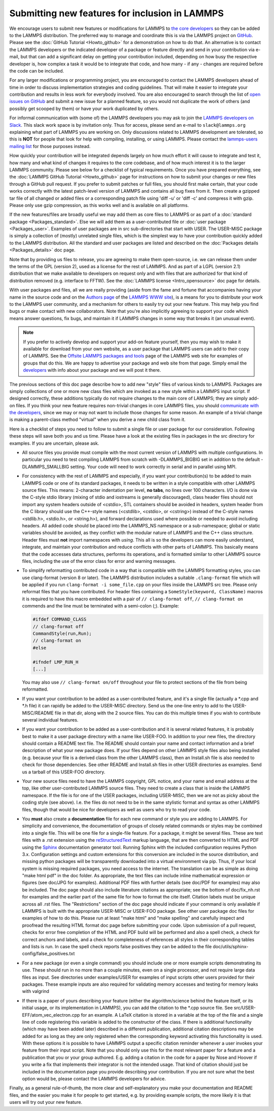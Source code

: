 Submitting new features for inclusion in LAMMPS
===============================================

We encourage users to submit new features or modifications for LAMMPS to
`the core developers <https://www.lammps.org/authors.html>`_ so they
can be added to the LAMMPS distribution. The preferred way to manage and
coordinate this is via the LAMMPS project on `GitHub
<https://github.com/lammps/lammps>`_.  Please see the :doc:`GitHub
Tutorial <Howto_github>` for a demonstration on how to do that.  An
alternative is to contact the LAMMPS developers or the indicated
developer of a package or feature directly and send in your contribution
via e-mail, but that can add a significant delay on getting your
contribution included, depending on how busy the respective developer
is, how complex a task it would be to integrate that code, and how
many - if any - changes are required before the code can be included.

For any larger modifications or programming project, you are encouraged
to contact the LAMMPS developers ahead of time in order to discuss
implementation strategies and coding guidelines. That will make it
easier to integrate your contribution and results in less work for
everybody involved.  You are also encouraged to search through the list
of `open issues on GitHub <https://github.com/lammps/lammps/issues>`_
and submit a new issue for a planned feature, so you would not duplicate
the work of others (and possibly get scooped by them) or have your work
duplicated by others.

For informal communication with (some of) the LAMMPS developers you may
ask to join the `LAMMPS developers on Slack <https://lammps.slack.com>`_.
This slack work space is by invitation only. Thus for access, please
send an e-mail to ``slack@lammps.org`` explaining what part of LAMMPS
you are working on.  Only discussions related to LAMMPS development are
tolerated, so this is **NOT** for people that look for help with compiling,
installing, or using LAMMPS. Please contact the `lammps-users mailing
list <https://www.lammps.org/mail.html>`_ for those purposes instead.

How quickly your contribution will be integrated depends largely on how
much effort it will cause to integrate and test it, how many and what
kind of changes it requires to the core codebase, and of how much
interest it is to the larger LAMMPS community.  Please see below for a
checklist of typical requirements.  Once you have prepared everything,
see the :doc:`LAMMPS GitHub Tutorial <Howto_github>` page for
instructions on how to submit your changes or new files through a GitHub
pull request.  If you prefer to submit patches or full files, you should
first make certain, that your code works correctly with the latest
patch-level version of LAMMPS and contains all bug fixes from it.  Then
create a gzipped tar file of all changed or added files or a
corresponding patch file using 'diff -u' or 'diff -c' and compress it
with gzip.  Please only use gzip compression, as this works well and is
available on all platforms.

If the new features/files are broadly useful we may add them as core
files to LAMMPS or as part of a :doc:`standard package <Packages_standard>`.  Else we will add them as a
user-contributed file or :doc:`user package <Packages_user>`.  Examples
of user packages are in src sub-directories that start with USER.  The
USER-MISC package is simply a collection of (mostly) unrelated single
files, which is the simplest way to have your contribution quickly
added to the LAMMPS distribution.  All the standard and user packages
are listed and described on the :doc:`Packages details <Packages_details>` doc page.

Note that by providing us files to release, you are agreeing to make
them open-source, i.e. we can release them under the terms of the GPL
(version 2), used as a license for the rest of LAMMPS.  And as part of
a LGPL (version 2.1) distribution that we make available to developers
on request only and with files that are authorized for that kind of
distribution removed (e.g. interface to FFTW).  See the
:doc:`LAMMPS license <Intro_opensource>` doc page for details.

With user packages and files, all we are really providing (aside from
the fame and fortune that accompanies having your name in the source
code and on the `Authors page <https://www.lammps.org/authors.html>`_
of the `LAMMPS WWW site <lws_>`_), is a means for you to distribute your
work to the LAMMPS user community, and a mechanism for others to
easily try out your new feature.  This may help you find bugs or make
contact with new collaborators.  Note that you're also implicitly
agreeing to support your code which means answer questions, fix bugs,
and maintain it if LAMMPS changes in some way that breaks it (an
unusual event).

.. note::

   If you prefer to actively develop and support your add-on
   feature yourself, then you may wish to make it available for download
   from your own website, as a user package that LAMMPS users can add to
   their copy of LAMMPS.  See the `Offsite LAMMPS packages and tools <https://www.lammps.org/offsite.html>`_ page of the LAMMPS web
   site for examples of groups that do this.  We are happy to advertise
   your package and web site from that page.  Simply email the
   `developers <https://www.lammps.org/authors.html>`_ with info about
   your package and we will post it there.

.. _lws: https://www.lammps.org

The previous sections of this doc page describe how to add new "style"
files of various kinds to LAMMPS.  Packages are simply collections of
one or more new class files which are invoked as a new style within a
LAMMPS input script.  If designed correctly, these additions typically
do not require changes to the main core of LAMMPS; they are simply
add-on files.  If you think your new feature requires non-trivial
changes in core LAMMPS files, you should `communicate with the
developers <https://www.lammps.org/authors.html>`_, since we may or
may not want to include those changes for some reason.  An example of a
trivial change is making a parent-class method "virtual" when you derive
a new child class from it.

Here is a checklist of steps you need to follow to submit a single file
or user package for our consideration.  Following these steps will save
both you and us time. Please have a look at the existing files in
packages in the src directory for examples. If you are uncertain, please ask.

* All source files you provide must compile with the most current
  version of LAMMPS with multiple configurations. In particular you
  need to test compiling LAMMPS from scratch with -DLAMMPS_BIGBIG
  set in addition to the default -DLAMMPS_SMALLBIG setting. Your code
  will need to work correctly in serial and in parallel using MPI.

* For consistency with the rest of LAMMPS and especially, if you want
  your contribution(s) to be added to main LAMMPS code or one of its
  standard packages, it needs to be written in a style compatible with
  other LAMMPS source files. This means: 2-character indentation per
  level, **no tabs**\ , no lines over 100 characters. I/O is done via
  the C-style stdio library (mixing of stdio and iostreams is generally
  discouraged), class header files should not import any system headers
  outside of <cstdio>, STL containers should be avoided in headers,
  system header from the C library should use the C++-style names
  (<cstdlib>, <cstdio>, or <cstring>) instead of the C-style names
  <stdlib.h>, <stdio.h>, or <string.h>), and forward declarations
  used where possible or needed to avoid including headers.
  All added code should be placed into the LAMMPS_NS namespace or a
  sub-namespace; global or static variables should be avoided, as they
  conflict with the modular nature of LAMMPS and the C++ class structure.
  Header files must **not** import namespaces with *using*\ .
  This all is so the developers can more easily understand, integrate,
  and maintain your contribution and reduce conflicts with other parts
  of LAMMPS.  This basically means that the code accesses data
  structures, performs its operations, and is formatted similar to other
  LAMMPS source files, including the use of the error class for error
  and warning messages.

* To simplify reformatting contributed code in a way that is compatible
  with the LAMMPS formatting styles, you can use clang-format (version 8
  or later).  The LAMMPS distribution includes a suitable ``.clang-format``
  file which will be applied if you run ``clang-format -i some_file.cpp``
  on your files inside the LAMMPS src tree.  Please only reformat files
  that you have contributed.  For header files containing a
  ``SomeStyle(keyword, ClassName)`` macros it is required to have this
  macro embedded with a pair of ``// clang-format off``, ``// clang-format on``
  commends and the line must be terminated with a semi-colon (;).
  Example:

  .. code-block:: c++

     #ifdef COMMAND_CLASS
     // clang-format off
     CommandStyle(run,Run);
     // clang-format on
     #else

     #ifndef LMP_RUN_H
     [...]

  You may also use ``// clang-format on/off`` throughout your file
  to protect sections of the file from being reformatted.

* If you want your contribution to be added as a user-contributed
  feature, and it's a single file (actually a \*.cpp and \*.h file) it can
  rapidly be added to the USER-MISC directory.  Send us the one-line
  entry to add to the USER-MISC/README file in that dir, along with the
  2 source files.  You can do this multiple times if you wish to
  contribute several individual features.

* If you want your contribution to be added as a user-contribution and
  it is several related features, it is probably best to make it a user
  package directory with a name like USER-FOO.  In addition to your new
  files, the directory should contain a README text file.  The README
  should contain your name and contact information and a brief
  description of what your new package does.  If your files depend on
  other LAMMPS style files also being installed (e.g. because your file
  is a derived class from the other LAMMPS class), then an Install.sh
  file is also needed to check for those dependencies.  See other README
  and Install.sh files in other USER directories as examples.  Send us a
  tarball of this USER-FOO directory.

* Your new source files need to have the LAMMPS copyright, GPL notice,
  and your name and email address at the top, like other
  user-contributed LAMMPS source files.  They need to create a class
  that is inside the LAMMPS namespace.  If the file is for one of the
  USER packages, including USER-MISC, then we are not as picky about the
  coding style (see above).  I.e. the files do not need to be in the
  same stylistic format and syntax as other LAMMPS files, though that
  would be nice for developers as well as users who try to read your
  code.

* You **must** also create a **documentation** file for each new command
  or style you are adding to LAMMPS. For simplicity and convenience, the
  documentation of groups of closely related commands or styles may be
  combined into a single file.  This will be one file for a single-file
  feature.  For a package, it might be several files.  These are text
  files with a .rst extension using the `reStructuredText <rst_>`_
  markup language, that are then converted to HTML and PDF using the
  `Sphinx <sphinx_>`_ documentation generator tool.  Running Sphinx with
  the included configuration requires Python 3.x.  Configuration
  settings and custom extensions for this conversion are included in the
  source distribution, and missing python packages will be transparently
  downloaded into a virtual environment via pip. Thus, if your local
  system is missing required packages, you need access to the
  internet. The translation can be as simple as doing "make html pdf" in
  the doc folder.  As appropriate, the text files can include inline
  mathematical expression or figures (see doc/JPG for examples).
  Additional PDF files with further details (see doc/PDF for examples)
  may also be included.  The doc page should also include literature
  citations as appropriate; see the bottom of doc/fix_nh.rst for
  examples and the earlier part of the same file for how to format the
  cite itself.  Citation labels must be unique across all .rst files.
  The "Restrictions" section of the doc page should indicate if your
  command is only available if LAMMPS is built with the appropriate
  USER-MISC or USER-FOO package.  See other user package doc files for
  examples of how to do this.  Please run at least "make html" and "make
  spelling" and carefully inspect and proofread the resulting HTML
  format doc page before submitting your code.  Upon submission of a
  pull request, checks for error free completion of the HTML and PDF
  build will be performed and also a spell check, a check for correct
  anchors and labels, and a check for completeness of references all
  styles in their corresponding tables and lists is run.  In case the
  spell check reports false positives they can be added to the file
  doc/utils/sphinx-config/false_positives.txt

* For a new package (or even a single command) you should include one or
  more example scripts demonstrating its use.  These should run in no
  more than a couple minutes, even on a single processor, and not require
  large data files as input.  See directories under examples/USER for
  examples of input scripts other users provided for their packages.
  These example inputs are also required for validating memory accesses
  and testing for memory leaks with valgrind

* If there is a paper of yours describing your feature (either the
  algorithm/science behind the feature itself, or its initial usage, or
  its implementation in LAMMPS), you can add the citation to the \*.cpp
  source file.  See src/USER-EFF/atom_vec_electron.cpp for an example.
  A LaTeX citation is stored in a variable at the top of the file and
  a single line of code registering this variable is added to the
  constructor of the class.  If there is additional functionality (which
  may have been added later) described in a different publication,
  additional citation descriptions may be added for as long as they
  are only registered when the corresponding keyword activating this
  functionality is used.  With these options it is possible to have
  LAMMPS output a specific citation reminder whenever a user invokes
  your feature from their input script.  Note that you should only use
  this for the most relevant paper for a feature and a publication that
  you or your group authored.  E.g. adding a citation in the code for
  a paper by Nose and Hoover if you write a fix that implements their
  integrator is not the intended usage.  That kind of citation should
  just be included in the documentation page you provide describing
  your contribution.  If you are not sure what the best option would
  be, please contact the LAMMPS developers for advice.

Finally, as a general rule-of-thumb, the more clear and
self-explanatory you make your documentation and README files, and the
easier you make it for people to get started, e.g. by providing example
scripts, the more likely it is that users will try out your new feature.

.. _rst: https://docutils.readthedocs.io/en/sphinx-docs/user/rst/quickstart.html
.. _sphinx: https://sphinx-doc.org
